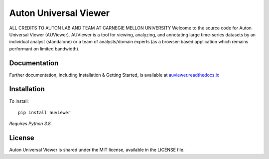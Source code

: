 Auton Universal Viewer
======================
ALL CREDITS TO AUTON LAB AND TEAM AT CARNEGIE MELLON UNIVERSITY
Welcome to the source code for Auton Universal Viewer (AUViewer). AUViewer is
a tool for viewing, analyzing, and annotating large time-series datasets
by an individual analyst (standalone) or a team of analysts/domain experts
(as a browser-based application which remains performant on limited bandwidth).

Documentation
-------------

Further documentation, including Installation & Getting Started, is available at
`auviewer.readthedocs.io`_

.. _auviewer.readthedocs.io: https://auviewer.readthedocs.io/

Installation
------------

To install::

    pip install auviewer

*Requires Python 3.8*

License
-------

Auton Universal Viewer is shared under the MIT license, available in the
LICENSE file.
